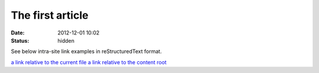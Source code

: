 The first article
#################

:date: 2012-12-01 10:02
:status: hidden

See below intra-site link examples in reStructuredText format.

`a link relative to the current file <{filename}cat/article2.md>`_
`a link relative to the content root <{filename}/cat/article2.md>`_
